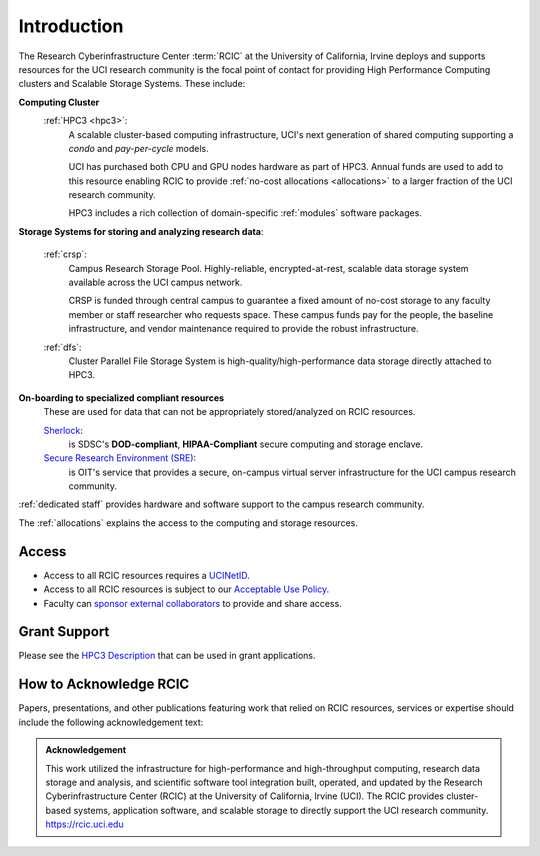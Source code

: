.. _rcic:

Introduction
============

The Research Cyberinfrastructure Center :term:`RCIC` at the University of California, Irvine
deploys and supports resources for the UCI research community is the focal point of contact
for providing High Performance Computing clusters and Scalable Storage Systems. These include:

**Computing Cluster**
  :ref:`HPC3 <hpc3>`:
    A scalable cluster-based computing infrastructure, UCI's next generation of
    shared computing supporting a *condo* and *pay-per-cycle* models.

    UCI has purchased both CPU and GPU nodes hardware as part of HPC3. Annual funds are
    used to add to this resource enabling RCIC to provide :ref:`no-cost allocations <allocations>`
    to a larger fraction of the UCI research community.

    HPC3 includes a rich collection of domain-specific :ref:`modules` software packages.


**Storage Systems for storing and analyzing research data**:

  :ref:`crsp`:
    Campus Research Storage Pool. Highly-reliable, encrypted-at-rest, scalable data
    storage system available across the UCI campus network.

    CRSP is funded through central campus to guarantee a fixed amount of no-cost storage to any
    faculty member or staff researcher who requests space. These campus funds pay for the people,
    the baseline infrastructure, and vendor maintenance required to provide the robust infrastructure.

  :ref:`dfs`:
    Cluster Parallel File Storage System  is high-quality/high-performance data
    storage directly attached to HPC3.

**On-boarding to specialized compliant resources**
  These are used for data that can not be appropriately stored/analyzed on RCIC resources.

  `Sherlock <https://sherlock.sdsc.edu/>`_:
    is SDSC's **DOD-compliant**, **HIPAA-Compliant** secure computing and storage enclave.

  `Secure Research Environment (SRE) <https://www.oit.uci.edu/services/security/sre/>`_:
    is OIT's service that provides a secure, on-campus virtual server infrastructure for the UCI campus research community.

:ref:`dedicated staff` provides hardware and software support to the campus research community.

The :ref:`allocations` explains the access to the computing and storage resources.

.. _access:

Access
------

- Access to all RCIC resources requires a `UCINetID <https://www.oit.uci.edu/services/accounts-passwords/ucinetids/>`_.
- Access to all RCIC resources is subject to our `Acceptable Use Policy </_static/RCIC-Acceptable-Use-Policy.pdf>`_.
- Faculty can `sponsor external collaborators <https://uci.service-now.com/sp?id=kb_article_view&sysparm_article=KB0012503>`_
  to provide and share access.

.. _grant:

Grant Support
-------------

Please see the `HPC3 Description </_static//RCIC-description.pdf>`_  that can be used in grant applications.

.. _acknowledge:

How to Acknowledge RCIC
-----------------------

Papers, presentations, and other publications featuring work that relied on RCIC
resources, services or expertise should include the following acknowledgement text:

.. admonition:: Acknowledgement

   This work utilized the infrastructure for high-performance and high-throughput computing,
   research data storage and analysis, and scientific software tool integration built, operated,
   and updated by the Research Cyberinfrastructure Center (RCIC) at the University of California,
   Irvine (UCI). The RCIC provides cluster-based systems, application software, and scalable
   storage to directly support the UCI research community.
   https://rcic.uci.edu
